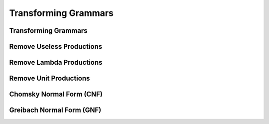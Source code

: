 .. This file is part of the OpenDSA eTextbook project. See
.. http://opendsa.org for more details.
.. Copyright (c) 2012-2020 by the OpenDSA Project Contributors, and
.. distributed under an MIT open source license.

.. avmetadata::
   :author: Mostafa Mohammed
   :satisfies:
   :topic: Context-Free Grammars Transformation


Transforming Grammars
=====================

Transforming Grammars
---------------------
.. inlineav:: TransformGrammarsFF ff
   :links: AV/PIExample/CFL/TransformGrammarsFF.css
   :scripts: AV/PIExample/CFL/TransformGrammarsFF.js DataStructures/PIFrames.js DataStructures/FLA/FA.js DataStructures/FLA/PDA.js 
   :output: show


Remove Useless Productions
--------------------------
.. inlineav:: RemoveUselessFF ff
   :links: AV/PIExample/CFL/RemoveUselessFF.css
   :scripts: AV/PIExample/CFL/RemoveUselessFF.js DataStructures/PIFrames.js DataStructures/FLA/FA.js DataStructures/FLA/PDA.js  DataStructures/FLA/GrammarMatrix.js
   :output: show


Remove Lambda Productions
-------------------------
.. inlineav:: RemoveLambdaFF ff
   :links: AV/PIExample/CFL/RemoveLambdaFF.css
   :scripts: AV/PIExample/CFL/RemoveLambdaFF.js DataStructures/PIFrames.js DataStructures/FLA/FA.js DataStructures/FLA/PDA.js  DataStructures/FLA/GrammarMatrix.js
   :output: show


Remove Unit Productions
-----------------------
.. inlineav:: RemoveUnitFF ff
   :links: AV/PIExample/CFL/RemoveUnitFF.css
   :scripts: AV/PIExample/CFL/RemoveUnitFF.js DataStructures/PIFrames.js DataStructures/FLA/FA.js DataStructures/FLA/PDA.js  DataStructures/FLA/GrammarMatrix.js
   :output: show


Chomsky Normal Form (CNF)
-------------------------
.. inlineav:: ChomskyNormalFormFF ff
   :links: AV/PIExample/CFL/ChomskyNormalFormFF.css
   :scripts: AV/PIExample/CFL/ChomskyNormalFormFF.js DataStructures/PIFrames.js DataStructures/FLA/FA.js DataStructures/FLA/PDA.js  DataStructures/FLA/GrammarMatrix.js
   :output: show
   

Greibach Normal Form (GNF)
--------------------------
.. inlineav:: GreibachNormalFormFF ff
   :links: AV/PIExample/CFL/GreibachNormalFormFF.css
   :scripts: AV/PIExample/CFL/GreibachNormalFormFF.js DataStructures/PIFrames.js DataStructures/FLA/FA.js DataStructures/FLA/PDA.js  DataStructures/FLA/GrammarMatrix.js
   :output: show
